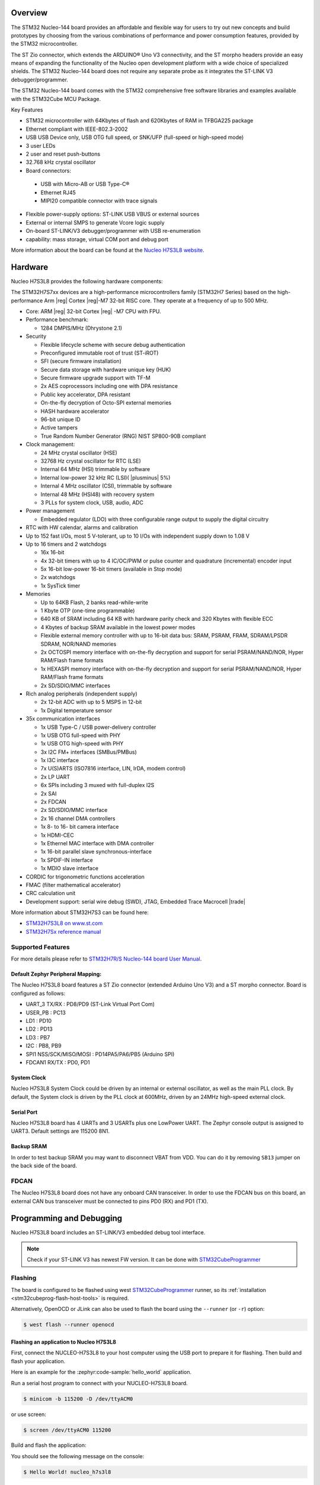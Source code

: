 .. zephyr:board:: nucleo_h7s3l8

Overview
********

The STM32 Nucleo-144 board provides an affordable and flexible way for users
to try out new concepts and build prototypes by choosing from the various combinations
of performance and power consumption features, provided by the STM32 microcontroller.

The ST Zio connector, which extends the ARDUINO® Uno V3 connectivity, and
the ST morpho headers provide an easy means of expanding the functionality of the Nucleo
open development platform with a wide choice of specialized shields.
The STM32 Nucleo-144 board does not require any separate probe as it integrates
the ST-LINK V3 debugger/programmer.

The STM32 Nucleo-144 board comes with the STM32 comprehensive free software
libraries and examples available with the STM32Cube MCU Package.

Key Features

- STM32 microcontroller with 64Kbytes of flash and 620Kbytes of RAM in TFBGA225 package
- Ethernet compliant with IEEE-802.3-2002
- USB USB Device only, USB OTG full speed, or SNK/UFP (full-speed or high-speed mode)
- 3 user LEDs
- 2 user and reset push-buttons
- 32.768 kHz crystal oscillator
- Board connectors:

 - USB with Micro-AB or USB Type-C®
 - Ethernet RJ45
 - MIPI20 compatible connector with trace signals

- Flexible power-supply options: ST-LINK USB VBUS or external sources
- External or internal SMPS to generate Vcore logic supply
- On-board ST-LINK/V3 debugger/programmer with USB re-enumeration
- capability: mass storage, virtual COM port and debug port

More information about the board can be found at the `Nucleo H7S3L8 website`_.

Hardware
********

Nucleo H7S3L8 provides the following hardware components:

The STM32H7S7xx devices are a high-performance microcontrollers family (STM32H7
Series) based on the high-performance Arm |reg| Cortex |reg|-M7 32-bit RISC core.
They operate at a frequency of up to 500 MHz.

- Core: ARM |reg| 32-bit Cortex |reg| -M7 CPU with FPU.
- Performance benchmark:

  - 1284 DMPIS/MHz (Dhrystone 2.1)

- Security

  - Flexible lifecycle scheme with secure debug authentication
  - Preconfigured immutable root of trust (ST-iROT)
  - SFI (secure firmware installation)
  - Secure data storage with hardware unique key (HUK)
  - Secure firmware upgrade support with TF-M
  - 2x AES coprocessors including one with DPA resistance
  - Public key accelerator, DPA resistant
  - On-the-fly decryption of Octo-SPI external memories
  - HASH hardware accelerator
  - 96-bit unique ID
  - Active tampers
  - True Random Number Generator (RNG) NIST SP800-90B compliant

- Clock management:

  - 24 MHz crystal oscillator (HSE)
  - 32768 Hz crystal oscillator for RTC (LSE)
  - Internal 64 MHz (HSI) trimmable by software
  - Internal low-power 32 kHz RC (LSI)( |plusminus| 5%)
  - Internal 4 MHz oscillator (CSI), trimmable by software
  - Internal 48 MHz (HSI48) with recovery system
  - 3 PLLs for system clock, USB, audio, ADC

- Power management

  - Embedded regulator (LDO) with three configurable range output to supply the digital circuitry


- RTC with HW calendar, alarms and calibration
- Up to 152 fast I/Os, most 5 V-tolerant, up to 10 I/Os with independent supply down to 1.08 V
- Up to 16 timers and 2 watchdogs

  - 16x 16-bit
  - 4x 32-bit timers with up to 4 IC/OC/PWM or pulse counter and quadrature (incremental) encoder input
  - 5x 16-bit low-power 16-bit timers (available in Stop mode)
  - 2x watchdogs
  - 1x SysTick timer

- Memories

  - Up to 64KB Flash, 2 banks read-while-write
  - 1 Kbyte OTP (one-time programmable)
  - 640 KB of SRAM including 64 KB with hardware parity check and 320 Kbytes with flexible ECC
  - 4 Kbytes of backup SRAM available in the lowest power modes
  - Flexible external memory controller with up to 16-bit data bus: SRAM, PSRAM, FRAM, SDRAM/LPSDR SDRAM, NOR/NAND memories
  - 2x OCTOSPI memory interface with on-the-fly decryption and support for serial PSRAM/NAND/NOR, Hyper RAM/Flash frame formats
  - 1x HEXASPI memory interface with on-the-fly decryption and support for serial PSRAM/NAND/NOR, Hyper RAM/Flash frame formats
  - 2x SD/SDIO/MMC interfaces

- Rich analog peripherals (independent supply)

  - 2x 12-bit ADC with up to 5 MSPS in 12-bit
  - 1x Digital temperature sensor

- 35x communication interfaces

  - 1x USB Type-C / USB power-delivery controller
  - 1x USB OTG full-speed with PHY
  - 1x USB OTG high-speed with PHY
  - 3x I2C FM+ interfaces (SMBus/PMBus)
  - 1x I3C interface
  - 7x U(S)ARTS (ISO7816 interface, LIN, IrDA, modem control)
  - 2x LP UART
  - 6x SPIs including 3 muxed with full-duplex I2S
  - 2x SAI
  - 2x FDCAN
  - 2x SD/SDIO/MMC interface
  - 2x 16 channel DMA controllers
  - 1x 8- to 16- bit camera interface
  - 1x HDMI-CEC
  - 1x Ethernel MAC interface with DMA controller
  - 1x 16-bit parallel slave synchronous-interface
  - 1x SPDIF-IN interface
  - 1x MDIO slave interface

- CORDIC for trigonometric functions acceleration
- FMAC (filter mathematical accelerator)
- CRC calculation unit
- Development support: serial wire debug (SWD), JTAG, Embedded Trace Macrocell |trade|



More information about STM32H7S3 can be found here:

- `STM32H7S3L8 on www.st.com`_
- `STM32H7Sx reference manual`_


Supported Features
==================

.. zephyr:board-supported-hw::

For more details please refer to `STM32H7R/S Nucleo-144 board User Manual`_.

Default Zephyr Peripheral Mapping:
----------------------------------

The Nucleo H7S3L8 board features a ST Zio connector (extended Arduino Uno V3)
and a ST morpho connector. Board is configured as follows:

- UART_3 TX/RX : PD8/PD9 (ST-Link Virtual Port Com)
- USER_PB : PC13
- LD1 : PD10
- LD2 : PD13
- LD3 : PB7
- I2C : PB8, PB9
- SPI1 NSS/SCK/MISO/MOSI : PD14PA5/PA6/PB5 (Arduino SPI)
- FDCAN1 RX/TX : PD0, PD1

System Clock
------------

Nucleo H7S3L8 System Clock could be driven by an internal or external
oscillator, as well as the main PLL clock. By default, the System clock is
driven by the PLL clock at 600MHz, driven by an 24MHz high-speed external clock.

Serial Port
-----------

Nucleo H7S3L8 board has 4 UARTs and 3 USARTs plus one LowPower UART. The Zephyr console
output is assigned to UART3. Default settings are 115200 8N1.

Backup SRAM
-----------

In order to test backup SRAM you may want to disconnect VBAT from VDD. You can
do it by removing ``SB13`` jumper on the back side of the board.

FDCAN
=====

The Nucleo H7S3L8 board does not have any onboard CAN transceiver. In order to
use the FDCAN bus on this board, an external CAN bus transceiver must be
connected to pins PD0 (RX) and PD1 (TX).

Programming and Debugging
*************************

.. zephyr:board-supported-runners::

Nucleo H7S3L8 board includes an ST-LINK/V3 embedded debug tool interface.

.. note::

   Check if your ST-LINK V3 has newest FW version. It can be done with `STM32CubeProgrammer`_

Flashing
========

The board is configured to be flashed using west `STM32CubeProgrammer`_ runner,
so its :ref:`installation <stm32cubeprog-flash-host-tools>` is required.

Alternatively, OpenOCD or JLink can also be used to flash the board using
the ``--runner`` (or ``-r``) option:

.. code-block:: console

   $ west flash --runner openocd

Flashing an application to Nucleo H7S3L8
----------------------------------------

First, connect the NUCLEO-H7S3L8 to your host computer using
the USB port to prepare it for flashing. Then build and flash your application.

Here is an example for the :zephyr:code-sample:`hello_world` application.

Run a serial host program to connect with your NUCLEO-H7S3L8 board.

.. code-block:: console

   $ minicom -b 115200 -D /dev/ttyACM0

or use screen:

.. code-block:: console

   $ screen /dev/ttyACM0 115200

Build and flash the application:

.. zephyr-app-commands::
   :zephyr-app: samples/hello_world
   :board: nucleo_h7s3l8
   :goals: build flash

You should see the following message on the console:

.. code-block:: console

   $ Hello World! nucleo_h7s3l8

Blinky example can also be used:

.. zephyr-app-commands::
   :zephyr-app: samples/basic/blinky
   :board: nucleo_h7s3l8
   :goals: build flash

Debugging
=========

You can debug an application in the usual way.  Here is an example for the
:zephyr:code-sample:`hello_world` application.

.. zephyr-app-commands::
   :zephyr-app: samples/hello_world
   :board: nucleo_h7s3l8
   :maybe-skip-config:
   :goals: debug

.. _Nucleo H7S3L8 website:
   https://www.st.com/en/evaluation-tools/nucleo-h7s3l8.html

.. _STM32H7R/S Nucleo-144 board User Manual:
   https://www.st.com/resource/en/user_manual/um3276-stm32h7rx7sx-nucleo144-board-mb1737-stmicroelectronics.pdf

.. _STM32H7S3L8 on www.st.com:
   https://www.st.com/en/microcontrollers-microprocessors/stm32h7s3l8.html

.. _STM32H7Sx reference manual:
   https://www.st.com/resource/en/reference_manual/rm0477-stm32h7rx7sx-armbased-32bit-mcus-stmicroelectronics.pdf

.. _OpenOCD installing Debug Version:
   https://github.com/zephyrproject-rtos/openocd

.. _OpenOCD installing with ST-LINK V3 support:
   https://mbd.kleier.net/integrating-st-link-v3.html

.. _STM32CubeIDE:
   https://www.st.com/en/development-tools/stm32cubeide.html

.. _STM32CubeProgrammer:
   https://www.st.com/en/development-tools/stm32cubeprog.html
